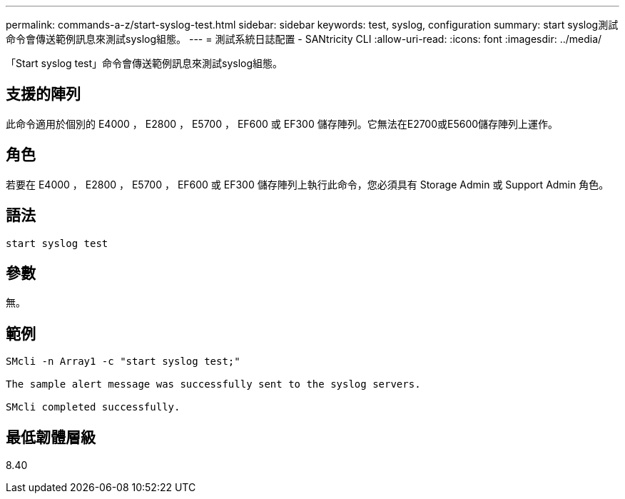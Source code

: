 ---
permalink: commands-a-z/start-syslog-test.html 
sidebar: sidebar 
keywords: test, syslog, configuration 
summary: start syslog測試命令會傳送範例訊息來測試syslog組態。 
---
= 測試系統日誌配置 - SANtricity CLI
:allow-uri-read: 
:icons: font
:imagesdir: ../media/


[role="lead"]
「Start syslog test」命令會傳送範例訊息來測試syslog組態。



== 支援的陣列

此命令適用於個別的 E4000 ， E2800 ， E5700 ， EF600 或 EF300 儲存陣列。它無法在E2700或E5600儲存陣列上運作。



== 角色

若要在 E4000 ， E2800 ， E5700 ， EF600 或 EF300 儲存陣列上執行此命令，您必須具有 Storage Admin 或 Support Admin 角色。



== 語法

[source, cli]
----
start syslog test
----


== 參數

無。



== 範例

[listing]
----

SMcli -n Array1 -c "start syslog test;"

The sample alert message was successfully sent to the syslog servers.

SMcli completed successfully.
----


== 最低韌體層級

8.40
